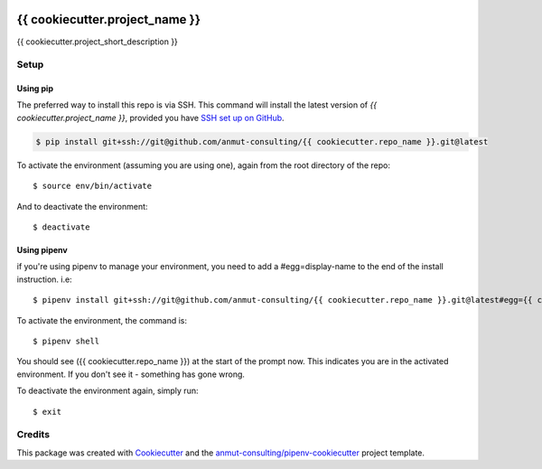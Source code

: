 |Github Test| |Pre-Commit|

******************************************************
{{ cookiecutter.project_name }}
******************************************************

{{ cookiecutter.project_short_description }}

Setup
=====

Using pip
---------

The preferred way to install this repo is via SSH.  This command will install the latest version of `{{ cookiecutter.project_name }}`, provided you have `SSH set up on GitHub`_.

.. code-block:: console

    $ pip install git+ssh://git@github.com/anmut-consulting/{{ cookiecutter.repo_name }}.git@latest

.. seealso::

	For more detailed installation instructions, see :ref:`installation`

.. _SSH set up on GitHub: https://help.github.com/en/github/authenticating-to-github/connecting-to-github-with-ssh

To activate the environment (assuming you are using one),
again from the root directory of the repo::

    $ source env/bin/activate

And to deactivate the environment::

    $ deactivate

Using pipenv
------------
if you're using pipenv to manage your environment, you need to add a #egg=display-name to the end of the install instruction.  i.e::

    $ pipenv install git+ssh://git@github.com/anmut-consulting/{{ cookiecutter.repo_name }}.git@latest#egg={{ cookiecutter.repo_name }}

To activate the environment, the command is::

    $ pipenv shell

You should see ({{ cookiecutter.repo_name }}) at the start of the prompt now.  This indicates you are in the activated environment.  If you don't see it - something has gone wrong.

To deactivate the environment again, simply run::

    $ exit

Credits
=======

This package was created with `Cookiecutter <https://cookiecutter.readthedocs.io>`_ and the `anmut-consulting/pipenv-cookiecutter <https://github.com/anmut-consulting/pipenv-cookiecutter>`_ project template.

.. |GitHub Test| image:: https://github.com/anmut-consulting/{{cookiecutter.repo_name}}/workflows/Test/badge.svg
   :target: https://github.com/anmut-consulting/{{cookiecutter.repo_name}}/actions
   :alt: github-test
.. |Pre-Commit| image:: https://img.shields.io/badge/pre--commit-enabled-brightgreen?logo=pre-commit&logoColor=white
   :target: https://github.com/pre-commit/pre-commit
   :alt: pre-commit

